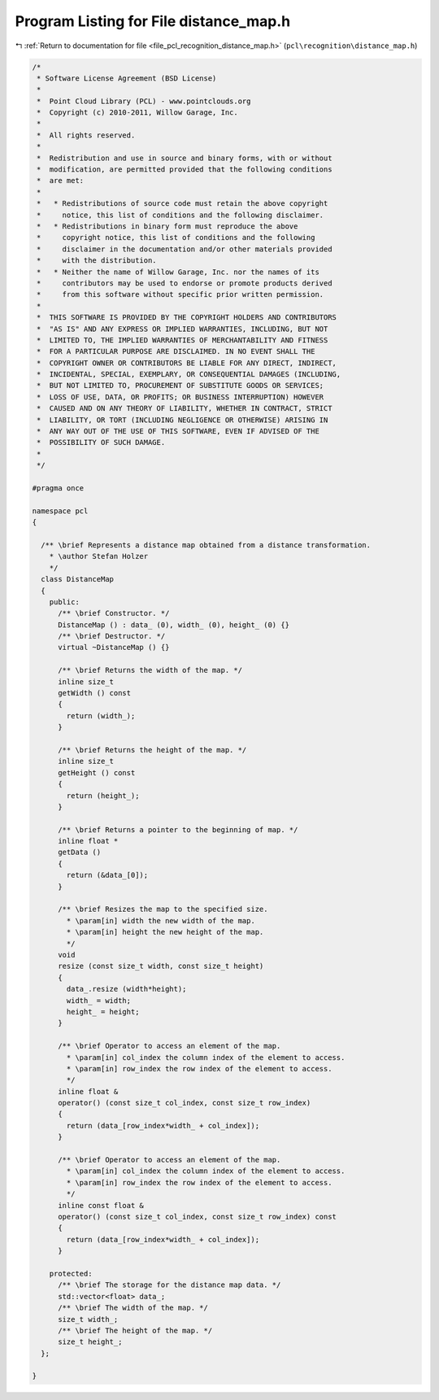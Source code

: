 
.. _program_listing_file_pcl_recognition_distance_map.h:

Program Listing for File distance_map.h
=======================================

|exhale_lsh| :ref:`Return to documentation for file <file_pcl_recognition_distance_map.h>` (``pcl\recognition\distance_map.h``)

.. |exhale_lsh| unicode:: U+021B0 .. UPWARDS ARROW WITH TIP LEFTWARDS

.. code-block:: cpp

   /*
    * Software License Agreement (BSD License)
    *
    *  Point Cloud Library (PCL) - www.pointclouds.org
    *  Copyright (c) 2010-2011, Willow Garage, Inc.
    *
    *  All rights reserved. 
    *
    *  Redistribution and use in source and binary forms, with or without
    *  modification, are permitted provided that the following conditions
    *  are met:
    *
    *   * Redistributions of source code must retain the above copyright
    *     notice, this list of conditions and the following disclaimer.
    *   * Redistributions in binary form must reproduce the above
    *     copyright notice, this list of conditions and the following
    *     disclaimer in the documentation and/or other materials provided
    *     with the distribution.
    *   * Neither the name of Willow Garage, Inc. nor the names of its
    *     contributors may be used to endorse or promote products derived
    *     from this software without specific prior written permission.
    *
    *  THIS SOFTWARE IS PROVIDED BY THE COPYRIGHT HOLDERS AND CONTRIBUTORS
    *  "AS IS" AND ANY EXPRESS OR IMPLIED WARRANTIES, INCLUDING, BUT NOT
    *  LIMITED TO, THE IMPLIED WARRANTIES OF MERCHANTABILITY AND FITNESS
    *  FOR A PARTICULAR PURPOSE ARE DISCLAIMED. IN NO EVENT SHALL THE
    *  COPYRIGHT OWNER OR CONTRIBUTORS BE LIABLE FOR ANY DIRECT, INDIRECT,
    *  INCIDENTAL, SPECIAL, EXEMPLARY, OR CONSEQUENTIAL DAMAGES (INCLUDING,
    *  BUT NOT LIMITED TO, PROCUREMENT OF SUBSTITUTE GOODS OR SERVICES;
    *  LOSS OF USE, DATA, OR PROFITS; OR BUSINESS INTERRUPTION) HOWEVER
    *  CAUSED AND ON ANY THEORY OF LIABILITY, WHETHER IN CONTRACT, STRICT
    *  LIABILITY, OR TORT (INCLUDING NEGLIGENCE OR OTHERWISE) ARISING IN
    *  ANY WAY OUT OF THE USE OF THIS SOFTWARE, EVEN IF ADVISED OF THE
    *  POSSIBILITY OF SUCH DAMAGE.
    *
    */
   
   #pragma once
   
   namespace pcl
   {
   
     /** \brief Represents a distance map obtained from a distance transformation. 
       * \author Stefan Holzer
       */
     class DistanceMap
     {
       public:
         /** \brief Constructor. */
         DistanceMap () : data_ (0), width_ (0), height_ (0) {}
         /** \brief Destructor. */
         virtual ~DistanceMap () {}
   
         /** \brief Returns the width of the map. */
         inline size_t 
         getWidth () const
         {
           return (width_); 
         }
   
         /** \brief Returns the height of the map. */
         inline size_t 
         getHeight () const
         { 
           return (height_); 
         }
       
         /** \brief Returns a pointer to the beginning of map. */
         inline float * 
         getData () 
         { 
           return (&data_[0]); 
         }
   
         /** \brief Resizes the map to the specified size.
           * \param[in] width the new width of the map.
           * \param[in] height the new height of the map.
           */
         void 
         resize (const size_t width, const size_t height)
         {
           data_.resize (width*height);
           width_ = width;
           height_ = height;
         }
   
         /** \brief Operator to access an element of the map.
           * \param[in] col_index the column index of the element to access.
           * \param[in] row_index the row index of the element to access.
           */
         inline float & 
         operator() (const size_t col_index, const size_t row_index)
         {
           return (data_[row_index*width_ + col_index]);
         }
   
         /** \brief Operator to access an element of the map.
           * \param[in] col_index the column index of the element to access.
           * \param[in] row_index the row index of the element to access.
           */
         inline const float & 
         operator() (const size_t col_index, const size_t row_index) const
         {
           return (data_[row_index*width_ + col_index]);
         }
   
       protected:
         /** \brief The storage for the distance map data. */
         std::vector<float> data_;
         /** \brief The width of the map. */
         size_t width_;
         /** \brief The height of the map. */
         size_t height_;
     };
   
   }
